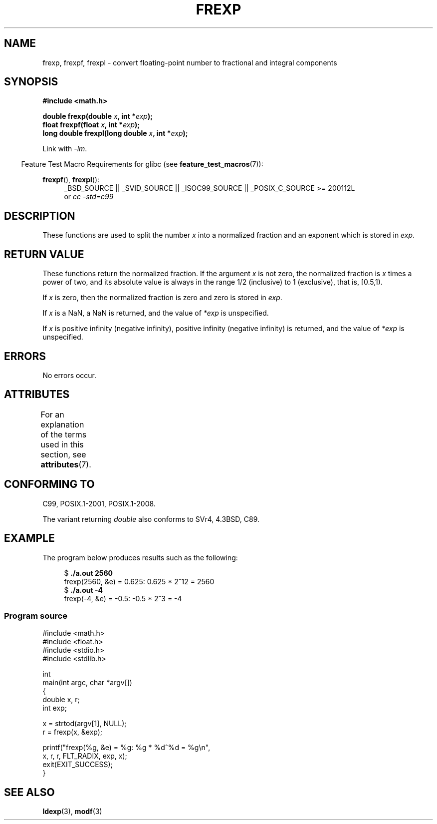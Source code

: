 .\" Copyright 1993 David Metcalfe (david@prism.demon.co.uk)
.\"
.\" %%%LICENSE_START(VERBATIM)
.\" Permission is granted to make and distribute verbatim copies of this
.\" manual provided the copyright notice and this permission notice are
.\" preserved on all copies.
.\"
.\" Permission is granted to copy and distribute modified versions of this
.\" manual under the conditions for verbatim copying, provided that the
.\" entire resulting derived work is distributed under the terms of a
.\" permission notice identical to this one.
.\"
.\" Since the Linux kernel and libraries are constantly changing, this
.\" manual page may be incorrect or out-of-date.  The author(s) assume no
.\" responsibility for errors or omissions, or for damages resulting from
.\" the use of the information contained herein.  The author(s) may not
.\" have taken the same level of care in the production of this manual,
.\" which is licensed free of charge, as they might when working
.\" professionally.
.\"
.\" Formatted or processed versions of this manual, if unaccompanied by
.\" the source, must acknowledge the copyright and authors of this work.
.\" %%%LICENSE_END
.\"
.\" References consulted:
.\"     Linux libc source code
.\"     Lewine's _POSIX Programmer's Guide_ (O'Reilly & Associates, 1991)
.\"     386BSD man pages
.\" Modified 1993-07-24 by Rik Faith (faith@cs.unc.edu)
.\" Modified 2002-07-27 by Walter Harms
.\" 	(walter.harms@informatik.uni-oldenburg.de)
.\"
.TH FREXP 3 2015-04-19 "" "Linux Programmer's Manual"
.SH NAME
frexp, frexpf, frexpl \- convert floating-point number to fractional
and integral components
.SH SYNOPSIS
.nf
.B #include <math.h>
.sp
.BI "double frexp(double " x ", int *" exp );
.br
.BI "float frexpf(float " x ", int *" exp );
.br
.BI "long double frexpl(long double " x ", int *" exp );
.fi
.sp
Link with \fI\-lm\fP.
.sp
.in -4n
Feature Test Macro Requirements for glibc (see
.BR feature_test_macros (7)):
.in
.sp
.ad l
.BR frexpf (),
.BR frexpl ():
.RS 4
_BSD_SOURCE || _SVID_SOURCE || _ISOC99_SOURCE ||
_POSIX_C_SOURCE\ >=\ 200112L
.br
or
.I cc\ -std=c99
.RE
.ad
.SH DESCRIPTION
These functions are used to split the number
.I x
into a
normalized fraction and an exponent which is stored in
.IR exp .
.SH RETURN VALUE
These functions return the normalized fraction.
If the argument
.I x
is not zero,
the normalized fraction is
.I x
times a power of two,
and its absolute value is always in the range 1/2 (inclusive) to
1 (exclusive), that is, [0.5,1).

If
.I x
is zero, then the normalized fraction is
zero and zero is stored in
.IR exp .

If
.I x
is a NaN,
a NaN is returned, and the value of
.I *exp
is unspecified.

If
.I x
is positive infinity (negative infinity),
positive infinity (negative infinity) is returned, and the value of
.I *exp
is unspecified.
.SH ERRORS
No errors occur.
.SH ATTRIBUTES
For an explanation of the terms used in this section, see
.BR attributes (7).
.TS
allbox;
lbw27 lb lb
l l l.
Interface	Attribute	Value
T{
.BR frexp (),
.BR frexpf (),
.BR frexpl ()
T}	Thread safety	MT-Safe
.TE
.SH CONFORMING TO
C99, POSIX.1-2001, POSIX.1-2008.

The variant returning
.I double
also conforms to
SVr4, 4.3BSD, C89.
.SH EXAMPLE
The program below produces results such as the following:
.sp
.nf
.in +4n
.RB "$" " ./a.out 2560"
frexp(2560, &e) = 0.625: 0.625 * 2^12 = 2560
.RB "$" " ./a.out \-4"
frexp(\-4, &e) = \-0.5: \-0.5 * 2^3 = \-4
.in
.fi
.SS Program source
\&
.nf
#include <math.h>
#include <float.h>
#include <stdio.h>
#include <stdlib.h>

int
main(int argc, char *argv[])
{
    double x, r;
    int exp;

    x = strtod(argv[1], NULL);
    r = frexp(x, &exp);

    printf("frexp(%g, &e) = %g: %g * %d^%d = %g\\n",
           x, r, r, FLT_RADIX, exp, x);
    exit(EXIT_SUCCESS);
}
.fi
.SH SEE ALSO
.BR ldexp (3),
.BR modf (3)
